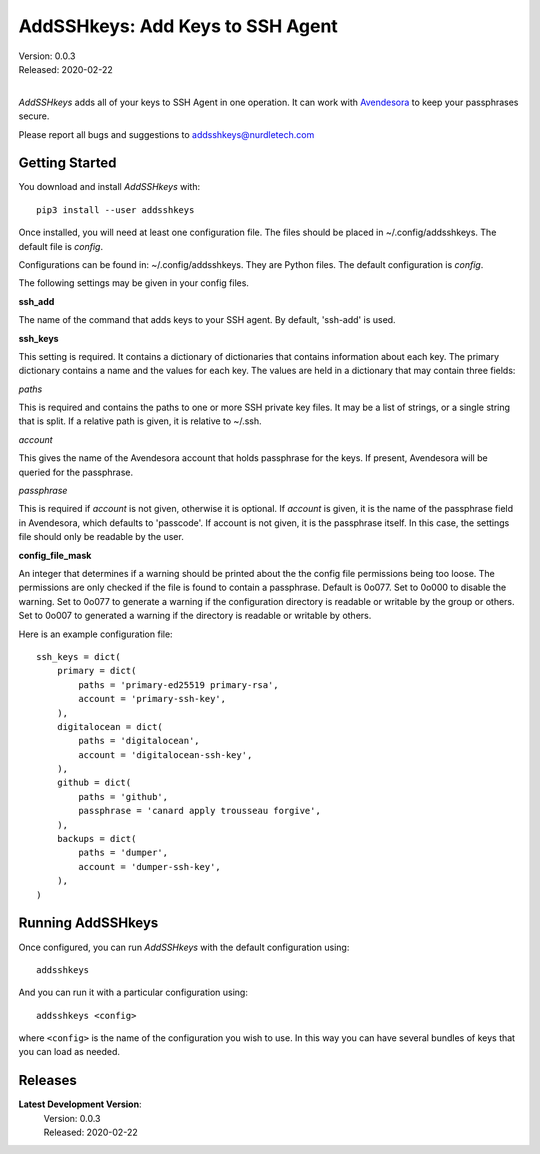 AddSSHkeys:  Add Keys to SSH Agent
==================================

| Version: 0.0.3
| Released: 2020-02-22
|

*AddSSHkeys* adds all of your keys to SSH Agent in one operation. It can work 
with `Avendesora <https://avendesora.readthedocs.io>`_ to keep your passphrases 
secure.

Please report all bugs and suggestions to addsshkeys@nurdletech.com

Getting Started
---------------

You download and install *AddSSHkeys* with::

    pip3 install --user addsshkeys

Once installed, you will need at least one configuration file. The files should 
be placed in ~/.config/addsshkeys. The default file is *config*.

Configurations can be found in: ~/.config/addsshkeys.
They are Python files.  The default configuration is *config*.

The following settings may be given in your config files.


**ssh_add**

The name of the command that adds keys to your SSH agent. By default, 'ssh-add' 
is used.

**ssh_keys**

This setting is required.  It contains a dictionary of dictionaries that 
contains information about each key.  The primary dictionary contains a name and 
the values for each key. The values are held in a dictionary that may contain 
three fields:

*paths*

This is required and contains the paths to one or more SSH private key files.  
It may be a list of strings, or a single string that is split.  If a relative 
path is given, it is relative to ~/.ssh.

*account*

This gives the name of the Avendesora account that holds passphrase for the 
keys. If present, Avendesora will be queried for the passphrase.

*passphrase*

This is required if *account* is not given, otherwise it is optional.  If 
*account* is given, it is the name of the passphrase field in Avendesora, which 
defaults to 'passcode'. If account is not given, it is the passphrase itself. In 
this case, the settings file should only be readable by the user.

**config_file_mask**

An integer that determines if a warning should be printed about the the
config file permissions being too loose.  The permissions are only checked
if the file is found to contain a passphrase. Default is 0o077.  Set to
0o000 to disable the warning. Set to 0o077 to generate a warning if the
configuration directory is readable or writable by the group or others. Set
to 0o007 to generated a warning if the directory is readable or writable by
others.

Here is an example configuration file::

    ssh_keys = dict(
        primary = dict(
            paths = 'primary-ed25519 primary-rsa',
            account = 'primary-ssh-key',
        ),
        digitalocean = dict(
            paths = 'digitalocean',
            account = 'digitalocean-ssh-key',
        ),
        github = dict(
            paths = 'github',
            passphrase = 'canard apply trousseau forgive',
        ),
        backups = dict(
            paths = 'dumper',
            account = 'dumper-ssh-key',
        ),
    )


Running AddSSHkeys
------------------

Once configured, you can run *AddSSHkeys* with the default configuration using::

    addsshkeys

And you can run it with a particular configuration using::

    addsshkeys <config>

where ``<config>`` is the name of the configuration you wish to use. In this way 
you can have several bundles of keys that you can load as needed.


Releases
--------
**Latest Development Version**:
    | Version: 0.0.3
    | Released: 2020-02-22
